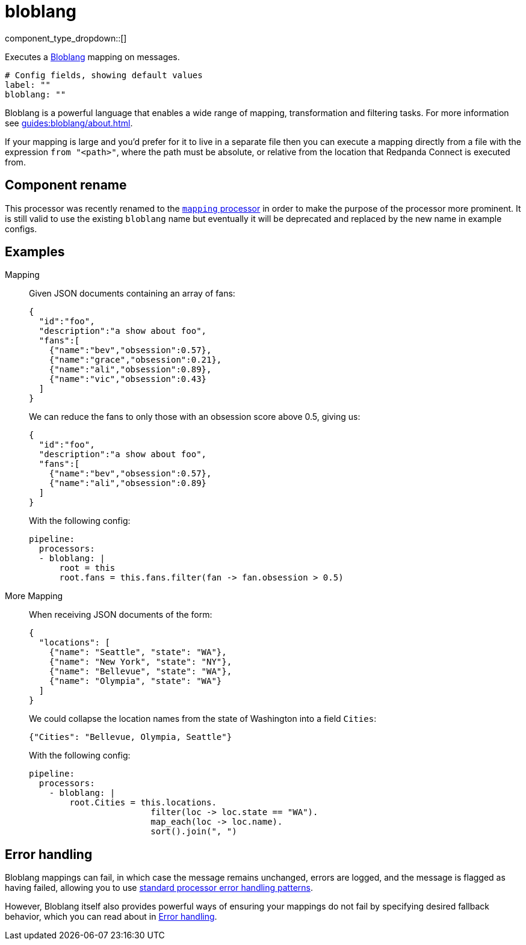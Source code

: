 = bloblang
// tag::single-source[]
:type: processor
:status: stable
:categories: ["Mapping","Parsing"]

// © 2024 Redpanda Data Inc.


component_type_dropdown::[]


Executes a xref:guides:bloblang/about.adoc[Bloblang] mapping on messages.

```yml
# Config fields, showing default values
label: ""
bloblang: ""
```

Bloblang is a powerful language that enables a wide range of mapping, transformation and filtering tasks. For more information see xref:guides:bloblang/about.adoc[].

If your mapping is large and you'd prefer for it to live in a separate file then you can execute a mapping directly from a file with the expression `from "<path>"`, where the path must be absolute, or relative from the location that Redpanda Connect is executed from.

== Component rename

This processor was recently renamed to the xref:components:processors/mapping.adoc[`mapping` processor] in order to make the purpose of the processor more prominent. It is still valid to use the existing `bloblang` name but eventually it will be deprecated and replaced by the new name in example configs.

== Examples

[tabs]
======
Mapping::
+
--


Given JSON documents containing an array of fans:

```json
{
  "id":"foo",
  "description":"a show about foo",
  "fans":[
    {"name":"bev","obsession":0.57},
    {"name":"grace","obsession":0.21},
    {"name":"ali","obsession":0.89},
    {"name":"vic","obsession":0.43}
  ]
}
```

We can reduce the fans to only those with an obsession score above 0.5, giving us:

```json
{
  "id":"foo",
  "description":"a show about foo",
  "fans":[
    {"name":"bev","obsession":0.57},
    {"name":"ali","obsession":0.89}
  ]
}
```

With the following config:

```yaml
pipeline:
  processors:
  - bloblang: |
      root = this
      root.fans = this.fans.filter(fan -> fan.obsession > 0.5)
```

--
More Mapping::
+
--


When receiving JSON documents of the form:

```json
{
  "locations": [
    {"name": "Seattle", "state": "WA"},
    {"name": "New York", "state": "NY"},
    {"name": "Bellevue", "state": "WA"},
    {"name": "Olympia", "state": "WA"}
  ]
}
```

We could collapse the location names from the state of Washington into a field `Cities`:

```json
{"Cities": "Bellevue, Olympia, Seattle"}
```

With the following config:

```yaml
pipeline:
  processors:
    - bloblang: |
        root.Cities = this.locations.
                        filter(loc -> loc.state == "WA").
                        map_each(loc -> loc.name).
                        sort().join(", ")
```

--
======

== Error handling

Bloblang mappings can fail, in which case the message remains unchanged, errors are logged, and the message is flagged as having failed, allowing you to use
xref:configuration:error_handling.adoc[standard processor error handling patterns].

However, Bloblang itself also provides powerful ways of ensuring your mappings do not fail by specifying desired fallback behavior, which you can read about in xref:guides:bloblang/about#error-handling.adoc[Error handling].

// end::single-source[]